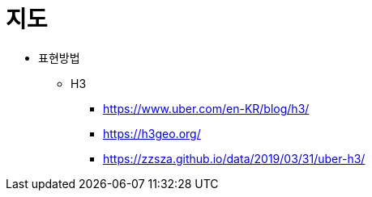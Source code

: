 = 지도

* 표현방법
** H3
*** https://www.uber.com/en-KR/blog/h3/
*** https://h3geo.org/
*** https://zzsza.github.io/data/2019/03/31/uber-h3/
